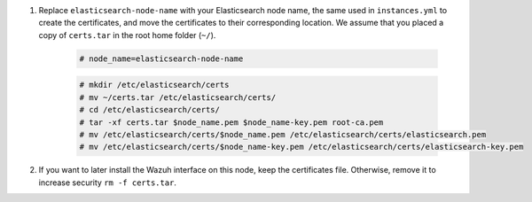 .. Copyright (C) 2021 Wazuh, Inc.

#. Replace ``elasticsearch-node-name`` with your Elasticsearch node name, the same used in ``instances.yml`` to create the certificates, and move the certificates to their corresponding location. We assume that you placed a copy of ``certs.tar`` in the root home folder (``~/``).

    .. code-block:: console

      # node_name=elasticsearch-node-name
      
    .. code-block:: console
      
      # mkdir /etc/elasticsearch/certs
      # mv ~/certs.tar /etc/elasticsearch/certs/
      # cd /etc/elasticsearch/certs/
      # tar -xf certs.tar $node_name.pem $node_name-key.pem root-ca.pem
      # mv /etc/elasticsearch/certs/$node_name.pem /etc/elasticsearch/certs/elasticsearch.pem
      # mv /etc/elasticsearch/certs/$node_name-key.pem /etc/elasticsearch/certs/elasticsearch-key.pem

#. If you want to later install the Wazuh interface on this node, keep the certificates file. Otherwise, remove it to increase security  ``rm -f certs.tar``.


.. End of include file


